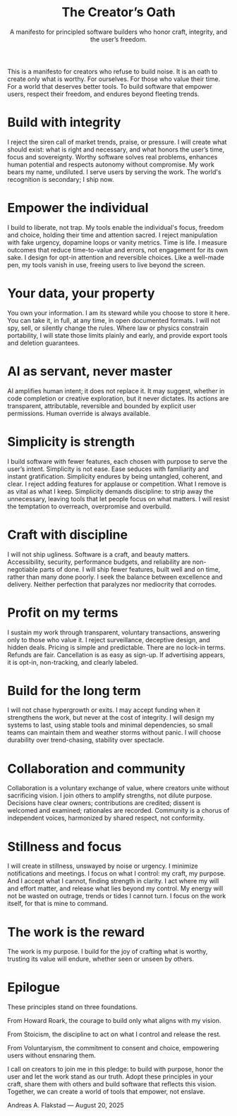 #+Title: The Creator’s Oath
#+Subtitle: A manifesto for principled software builders who honor craft, integrity, and the user’s freedom.
#+Author: Andreas A. Flakstad
#+OPTIONS: num:t toc:nil author:nil date:nil html-postamble:nil html-style:nil
#+EXPORT_FILE_NAME: index.html
#+HTML_HEAD: <link rel="stylesheet" type="text/css" href="style.css" />

This is a manifesto for creators who refuse to build noise.
It is an oath to create only what is worthy. For ourselves. For those who value their time. For a world that deserves better tools.
To build software that empower users, respect their freedom, and endures beyond fleeting trends.

* Build with integrity
:PROPERTIES:
:CUSTOM_ID: integrity
:HTML_CONTAINER_CLASS: principle
:END:
I reject the siren call of market trends, praise, or pressure. I will create
what should exist: what is right and necessary, and what honors the user’s time,
focus and sovereignty. Worthy software solves real problems, enhances human
potential and respects autonomy without compromise. My work bears my name,
undiluted. I serve users by serving the work. The world's recognition is
secondary; I ship now.
* Empower the individual
:PROPERTIES:
:CUSTOM_ID: empower
:HTML_CONTAINER_CLASS: principle
:END:
I build to liberate, not trap. My tools enable the individual's focus, freedom
and choice, holding their time and attention sacred. I reject manipulation with
fake urgency, dopamine loops or vanity metrics. Time is life. I measure outcomes
that reduce time-to-value and errors, not engagement for its own sake. I design
for opt-in attention and reversible choices. Like a well-made pen, my tools
vanish in use, freeing users to live beyond the screen.
* Your data, your property
:PROPERTIES:
:CUSTOM_ID: property
:HTML_CONTAINER_CLASS: principle
:END:
You own your information. I am its steward while you choose to store it here.
You can take it, in full, at any time, in open documented formats. I will not
spy, sell, or silently change the rules. Where law or physics constrain
portability, I will state those limits plainly and early, and provide export
tools and deletion guarantees.
* AI as servant, never master
:PROPERTIES:
:CUSTOM_ID: ai
:HTML_CONTAINER_CLASS: principle
:END:
AI amplifies human intent; it does not replace it. It may suggest, whether in
code completion or creative exploration, but it never dictates. Its actions are
transparent, attributable, reversible and bounded by explicit user permissions.
Human override is always available.
* Simplicity is strength
:PROPERTIES:
:CUSTOM_ID: simplicity
:HTML_CONTAINER_CLASS: principle
:END:
I build software with fewer features, each chosen with purpose to serve the
user’s intent. Simplicity is not ease. Ease seduces with familiarity and instant
gratification. Simplicity endures by being untangled, coherent, and clear. I
reject adding features for applause or competition. What I remove is as vital as
what I keep. Simplicity demands discipline: to strip away the unnecessary,
leaving tools that let people focus on what matters. I will resist the
temptation to overreach, overpromise and overbuild.
* Craft with discipline
:PROPERTIES:
:CUSTOM_ID: discipline
:HTML_CONTAINER_CLASS: principle
:END:
I will not ship ugliness. Software is a craft, and beauty matters.
Accessibility, security, performance budgets, and reliability are non-negotiable
parts of done. I will ship fewer features, built well and on time, rather than
many done poorly. I seek the balance between excellence and delivery. Neither
perfection that paralyzes nor mediocrity that corrodes.
* Profit on my terms
:PROPERTIES:
:CUSTOM_ID: profit
:HTML_CONTAINER_CLASS: principle
:END:
I sustain my work through transparent, voluntary transactions, answering only to
those who value it. I reject surveillance, deceptive design, and hidden deals.
Pricing is simple and predictable. There are no lock-in terms. Refunds are fair.
Cancellation is as easy as sign-up. If advertising appears, it is opt-in,
non-tracking, and clearly labeled.
* Build for the long term
:PROPERTIES:
:CUSTOM_ID: long_term
:HTML_CONTAINER_CLASS: principle
:END:
I will not chase hypergrowth or exits. I may accept funding when it strengthens
the work, but never at the cost of integrity. I will design my systems to last,
using stable tools and minimal dependencies, so small teams can maintain them
and weather storms without panic. I will choose durability over trend-chasing,
stability over spectacle.
* Collaboration and community
:PROPERTIES:
:CUSTOM_ID: collaboration
:HTML_CONTAINER_CLASS: principle
:END:
Collaboration is a voluntary exchange of value, where creators unite without
sacrificing vision. I join others to amplify strengths, not dilute purpose.
Decisions have clear owners; contributions are credited; dissent is welcomed and
examined; rationales are recorded. Community is a chorus of independent voices,
harmonized by shared respect, not conformity.
* Stillness and focus
:PROPERTIES:
:CUSTOM_ID: stillness
:HTML_CONTAINER_CLASS: principle
:END:
I will create in stillness, unswayed by noise or urgency. I minimize
notifications and meetings. I focus on what I control: my craft, my purpose. And
I accept what I cannot, finding strength in clarity. I act where my will and
effort matter, and release what lies beyond my control. My energy will not be
wasted on outrage, trends or tides I cannot turn. I focus on the work itself,
for that is mine to command.
* The work is the reward
:PROPERTIES:
:CUSTOM_ID: reward
:HTML_CONTAINER_CLASS: principle
:END:
The work is my purpose. I build for the joy of crafting what is worthy, trusting
its value will endure, whether seen or unseen by others.
* Epilogue
:PROPERTIES:
:CUSTOM_ID: epilogue
:HTML_CONTAINER_CLASS: principle
:END:
These principles stand on three foundations.

From Howard Roark, the courage to build only what aligns with my vision.

From Stoicism, the discipline to act on what I control and release the rest.

From Voluntaryism, the commitment to consent and choice, empowering users
without ensnaring them.

I call on creators to join me in this pledge: to build with purpose, honor the
user and let the work stand as our truth. Adopt these principles in your craft,
share them with others and build software that reflects this vision. Together,
we can create a world of tools that empower, not enslave.

#+BEGIN_CENTER
Andreas A. Flakstad — August 20, 2025
#+END_CENTER
